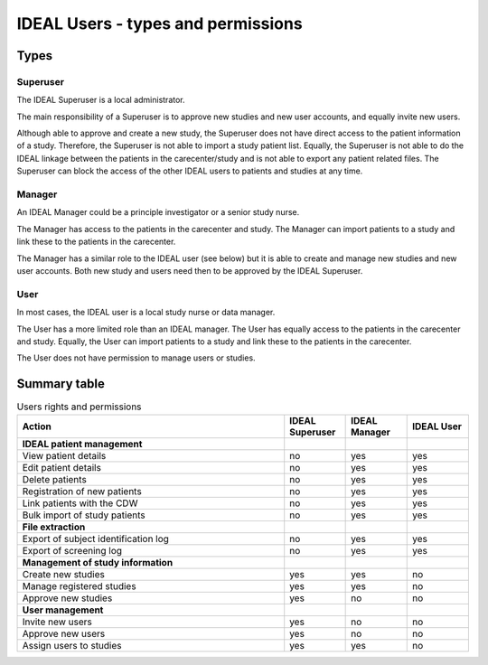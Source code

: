 IDEAL Users - types and permissions
######################################

Types
********

Superuser
==========

The IDEAL Superuser is a local administrator.

The main responsibility of a Superuser is to approve new studies and new user accounts, and equally invite new users.

Although able to approve and create a new study, the Superuser does not have direct access to the patient information of a study. Therefore, the Superuser is not able to import a study patient list. Equally, the Superuser is not able to do the IDEAL linkage between the patients in the carecenter/study and is not able to export any patient related files. The Superuser can block the access of the other IDEAL users to patients and studies at any time.

Manager
=========

An IDEAL Manager could be a principle investigator or a senior study nurse.

The Manager has access to the patients in the carecenter and study. The Manager can import patients to a study and link these to the patients in the carecenter.

The Manager has a similar role to the IDEAL user (see below) but it is able to create and manage new studies and new user accounts. Both new study and users need then to be approved by the IDEAL Superuser.

User
======

In most cases, the IDEAL user is a local study nurse or data manager.

The User has a more limited role than an IDEAL manager. The User has equally access to the patients in the carecenter and study. Equally, the User can import patients to a study and link these to the patients in the carecenter.

The User does not have permission to manage users or studies.
 
Summary table
***************

.. list-table:: Users rights and permissions
  :widths: 130, 30, 30, 30
  :header-rows: 1

  * - **Action**
    - **IDEAL Superuser**
    - **IDEAL Manager**
    - **IDEAL User**
  * - **IDEAL patient management**
    - 
    - 
    - 
  * - View patient details
    - no
    - yes
    - yes
  * - Edit patient details
    - no
    - yes
    - yes
  * - Delete patients
    - no
    - yes
    - yes
  * - Registration of new patients
    - no
    - yes
    - yes
  * - Link patients with the CDW
    - no
    - yes
    - yes
  * - Bulk import of study patients
    - no
    - yes
    - yes
  * - **File extraction**
    - 
    - 
    - 
  * - Export of subject identification log
    - no
    - yes
    - yes
  * - Export of screening log
    - no
    - yes
    - yes
  * - **Management of study information**
    - 
    - 
    - 
  * - Create new studies
    - yes
    - yes
    - no
  * - Manage registered studies
    - yes
    - yes
    - no
  * - Approve new studies
    - yes
    - no
    - no
  * - **User management**
    - 
    - 
    - 
  * - Invite new users
    - yes
    - no
    - no
  * - Approve new users
    - yes
    - no
    - no
  * - Assign users to studies
    - yes
    - yes
    - no


